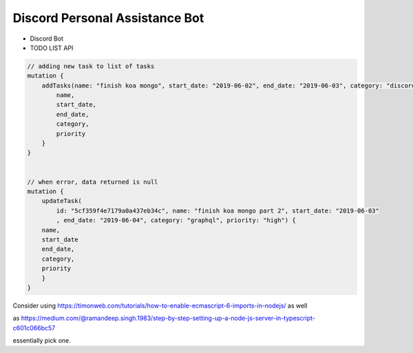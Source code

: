 Discord Personal Assistance Bot
===============================


* Discord Bot
* TODO LIST API


.. code-block:: javascript

    // adding new task to list of tasks
    mutation {
        addTasks(name: "finish koa mongo", start_date: "2019-06-02", end_date: "2019-06-03", category: "discord", priority: "high") {
            name,
            start_date,
            end_date,
            category,
            priority
        }
    }


    // when error, data returned is null
    mutation {
        updateTask(
            id: "5cf359f4e7179a0a437eb34c", name: "finish koa mongo part 2", start_date: "2019-06-03"
            , end_date: "2019-06-04", category: "graphql", priority: "high") {
        name,
        start_date
        end_date,
        category,
        priority
        }
    }

Consider using https://timonweb.com/tutorials/how-to-enable-ecmascript-6-imports-in-nodejs/ as well

as https://medium.com/@ramandeep.singh.1983/step-by-step-setting-up-a-node-js-server-in-typescript-c601c066bc57

essentially pick one.